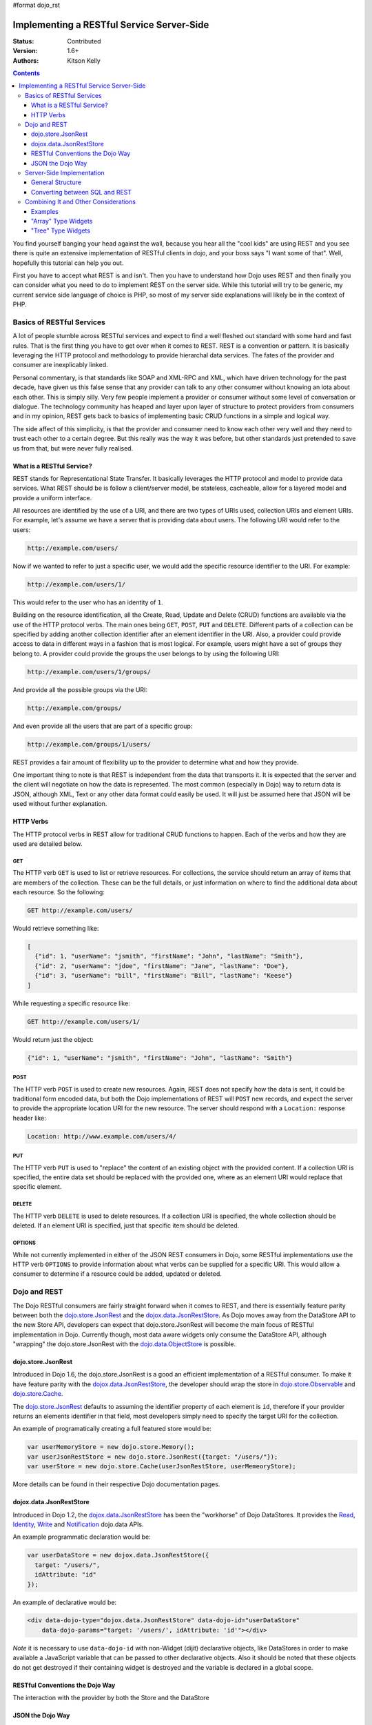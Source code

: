 #format dojo_rst

Implementing a RESTful Service Server-Side
==========================================
:Status: Contributed
:Version: 1.6+
:Authors: Kitson Kelly

.. contents::
	:depth: 3

You find yourself banging your head against the wall, because you hear all the "cool kids" are using REST and you see there is quite an extensive implementation of RESTful clients in dojo, and your boss says "I want some of that".  Well, hopefully this tutorial can help you out.

First you have to accept what REST is and isn't.  Then you have to understand how Dojo uses REST and then finally you can consider what you need to do to implement REST on the server side.  While this tutorial will try to be generic, my current service side language of choice is PHP, so most of my server side explanations will likely be in the context of PHP.

==========================
Basics of RESTful Services
==========================

A lot of people stumble across RESTful services and expect to find a well fleshed out standard with some hard and fast rules.  That is the first thing you have to get over when it comes to REST.  REST is a convention or pattern.  It is basically leveraging the HTTP protocol and methodology to provide hierarchal data services.  The fates of the provider and consumer are inexplicably linked.

Personal commentary, is that standards like SOAP and XML-RPC and XML, which have driven technology for the past decade, have given us this false sense that any provider can talk to any other consumer without knowing an iota about each other.  This is simply silly.  Very few people implement a provider or consumer without some level of conversation or dialogue.  The technology community has heaped and layer upon layer of structure to protect providers from consumers and in my opinion, REST gets back to basics of implementing basic CRUD functions in a simple and logical way.

The side affect of this simplicity, is that the provider and consumer need to know each other very well and they need to trust each other to a certain degree.  But this really was the way it was before, but other standards just pretended to save us from that, but were never fully realised.

What is a RESTful Service?
--------------------------

REST stands for Representational State Transfer.  It basically leverages the HTTP protocol and model to provide data services.  What REST should be is follow a client/server model, be stateless, cacheable, allow for a layered model and provide a uniform interface.

All resources are identified by the use of a URI, and there are two types of URIs used, collection URIs and element URIs.  For example, let's assume we have a server that is providing data about users.  The following URI would refer to the users:

.. code-block:: html

	http://example.com/users/

Now if we wanted to refer to just a specific user, we would add the specific resource identifier to the URI.  For example:

.. code-block:: html

	http://example.com/users/1/

This would refer to the user who has an identity of ``1``.

Building on the resource identification, all the Create, Read, Update and Delete (CRUD) functions are available via the use of the HTTP protocol verbs.  The main ones being ``GET``, ``POST``, ``PUT`` and ``DELETE``.  Different parts of a collection can be specified by adding another collection identifier after an element identifier in the URI.  Also, a provider could provide access to data in different ways in a fashion that is most logical.  For example, users might have a set of groups they belong to.  A provider could provide the groups the user belongs to by using the following URI:

.. code-block:: html

	http://example.com/users/1/groups/

And provide all the possible groups via the URI:

.. code-block:: html

	http://example.com/groups/

And even provide all the users that are part of a specific group:

.. code-block:: html

	http://example.com/groups/1/users/

REST provides a fair amount of flexibility up to the provider to determine what and how they provide.

One important thing to note is that REST is independent from the data that transports it.  It is expected that the server and the client will negotiate on how the data is represented.  The most common (especially in Dojo) way to return data is JSON, although XML, Text or any other data format could easily be used.  It will just be assumed here that JSON will be used without further explanation.

HTTP Verbs
----------

The HTTP protocol verbs in REST allow for traditional CRUD functions to happen.  Each of the verbs and how they are used are detailed below.

GET
~~~

The HTTP verb ``GET`` is used to list or retrieve resources.  For collections, the service should return an array of items that are members of the collection.  These can be the full details, or just information on where to find the additional data about each resource.  So the following:

.. code-block:: html

	GET http://example.com/users/

Would retrieve something like:

.. code-block:: javascript

	[
          {"id": 1, "userName": "jsmith", "firstName": "John", "lastName": "Smith"},
          {"id": 2, "userName": "jdoe", "firstName": "Jane", "lastName": "Doe"},
          {"id": 3, "userName": "bill", "firstName": "Bill", "lastName": "Keese"}
        ]          

While requesting a specific resource like:

.. code-block:: html

	GET http://example.com/users/1/

Would return just the object:

.. code-block:: javascript

        {"id": 1, "userName": "jsmith", "firstName": "John", "lastName": "Smith"}


POST
~~~~

The HTTP verb ``POST`` is used to create new resources.  Again, REST does not specify how the data is sent, it could be traditional form encoded data, but both the Dojo implementations of REST will ``POST`` new records, and expect the server to provide the appropriate location URI for the new resource.  The server should respond with a ``Location:`` response header like:

.. code-block:: html

	Location: http://www.example.com/users/4/

PUT
~~~

The HTTP verb ``PUT`` is used to "replace" the content of an existing object with the provided content.  If a collection URI is specified, the entire data set should be replaced with the provided one, where as an element URI would replace that specific element.

DELETE
~~~~~~

The HTTP verb ``DELETE`` is used to delete resources.  If a collection URI is specified, the whole collection should be deleted.  If an element URI is specified, just that specific item should be deleted.

OPTIONS
~~~~~~~

While not currently implemented in either of the JSON REST consumers in Dojo, some RESTful implementations use the HTTP verb ``OPTIONS`` to provide information about what verbs can be supplied for a specific URI.  This would allow a consumer to determine if a resource could be added, updated or deleted.

=============
Dojo and REST
=============

The Dojo RESTful consumers are fairly straight forward when it comes to REST, and there is essentially feature parity between both the `dojo.store.JsonRest`_ and the `dojox.data.JsonRestStore`_.  As Dojo moves away from the DataStore API to the new Store API, developers can expect that dojo.store.JsonRest will become the main focus of RESTful implementation in Dojo.  Currently though, most data aware widgets only consume the DataStore API, although "wrapping" the dojo.store.JsonRest with the `dojo.data.ObjectStore <dojo/data/ObjectStore>`_ is possible.

dojo.store.JsonRest
-------------------

Introduced in Dojo 1.6, the dojo.store.JsonRest is a good an efficient implementation of a RESTful consumer.  To make it have feature parity with the `dojox.data.JsonRestStore`_, the developer should wrap the store in `dojo.store.Observable <dojo/store/Observable>`_ and `dojo.store.Cache <dojo/store/Cache>`_.

The `dojo.store.JsonRest`_ defaults to assuming the identifier property of each element is ``id``, therefore if your provider returns an elements identifier in that field, most developers simply need to specify the target URI for the collection.

An example of programatically creating a full featured store would be:

.. code-block:: javascript

	var userMemoryStore = new dojo.store.Memory();
	var userJsonRestStore = new dojo.store.JsonRest({target: "/users/"});
	var userStore = new dojo.store.Cache(userJsonRestStore, userMemeoryStore);

More details can be found in their respective Dojo documentation pages.

dojox.data.JsonRestStore
------------------------

Introduced in Dojo 1.2, the `dojox.data.JsonRestStore`_ has been the "workhorse" of Dojo DataStores.  It provides the `Read <dojo/data/api/Read>`_, `Identity <dojo/data/api/Identity>`_, `Write <dojo/data/api/Write>`_ and `Notification <dojo/data/api/Notification>`_ dojo.data APIs.

An example programmatic declaration would be:

.. code-block:: javascript

	var userDataStore = new dojox.data.JsonRestStore({
	  target: "/users/",
	  idAttribute: "id"
	});

An example of declarative would be:

.. code-block:: html

	<div data-dojo-type="dojox.data.JsonRestStore" data-dojo-id="userDataStore" 
	    data-dojo-params="target: '/users/', idAttribute: 'id'"></div>

*Note* it is necessary to use ``data-dojo-id`` with non-Widget (dijit) declarative objects, like DataStores in order to make available a JavaScript variable that can be passed to other declarative objects.  Also it should be noted that these objects do not get destroyed if their containing widget is destroyed and the variable is declared in a global scope.

RESTful Conventions the Dojo Way
--------------------------------

The interaction with the provider by both the Store and the DataStore

JSON the Dojo Way
-----------------


==========================
Server-Side Implementation
==========================

General Structure
-----------------

HTTP Response Codes
~~~~~~~~~~~~~~~~~~~

HTTP Headers Received
~~~~~~~~~~~~~~~~~~~~~

HTTP Headers Sent
~~~~~~~~~~~~~~~~~

Converting between SQL and REST
-------------------------------

=====================================
Combining It and Other Considerations
=====================================

Examples
--------

"Array" Type Widgets
--------------------

"Tree" Type Widgets
-------------------

.. _dojox.data.JsonRestStore: dojox/data/JsonRestStore
.. _dojo.store.JsonRest: dojo/store/JsonRest
